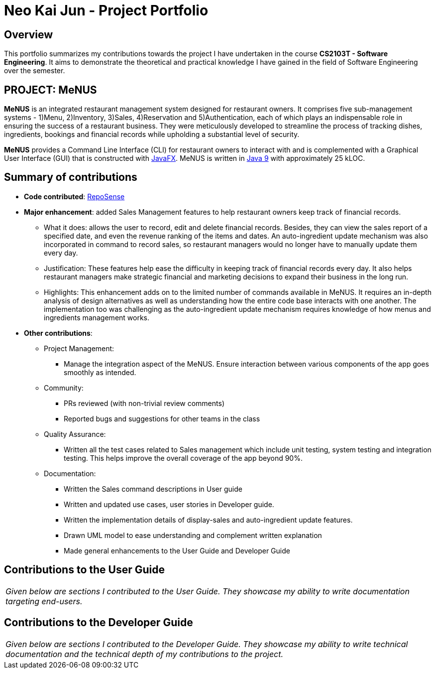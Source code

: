 = Neo Kai Jun - Project Portfolio
:site-section: AboutUs
:imagesDir: ../images
:stylesDir: ../stylesheets

== Overview
This portfolio summarizes my contributions towards the project I have undertaken in the course **CS2103T - Software
Engineering**. It aims to demonstrate the theoretical and practical knowledge I have gained in the field of Software
Engineering over the semester.

== PROJECT: MeNUS
*MeNUS* is an integrated restaurant management system designed for restaurant owners. It comprises five sub-management
 systems - 1)Menu, 2)Inventory, 3)Sales, 4)Reservation and 5)Authentication, each of which plays an indispensable
 role in ensuring the success of a restaurant business. They were meticulously developed to streamline the process of
  tracking dishes, ingredients, bookings and financial records while upholding a substantial level of security.

*MeNUS* provides a Command Line Interface (CLI) for restaurant owners to interact with and is complemented with a
Graphical User Interface (GUI) that is constructed with https://docs.oracle.com/javafx/2/overview/jfxpub-overview.htm[JavaFX].
MeNUS is written in https://www.oracle.com/technetwork/java/javase/downloads/java-archive-javase9-3934878.html[Java 9]
with approximately 25 kLOC.


== Summary of contributions
* *Code contributed*: https://nus-cs2103-ay1819s1.github.io/cs2103-dashboard/#=undefined&search=hyperionnkj[RepoSense]
* *Major enhancement*: added Sales Management features to help restaurant owners keep track of financial records.
** What it does: allows the user to record, edit and delete financial records. Besides, they can view the sales
report of a specified date, and even the revenue ranking of the items and dates. An auto-ingredient update mechanism
was also incorporated in command to record sales, so restaurant managers would no longer have to manually update them
 every day.
** Justification: These features help ease the difficulty in keeping track of financial records every day. It also
helps restaurant managers make strategic financial and marketing decisions to expand their business in the long run.
** Highlights: This enhancement adds on to the limited number of commands available in MeNUS. It requires an in-depth
analysis of design alternatives as well as understanding how the entire code base interacts with one another. The
implementation too was challenging as the auto-ingredient update mechanism requires knowledge of how menus and
ingredients management works.

* *Other contributions*:

** Project Management:
*** Manage the integration aspect of the MeNUS. Ensure interaction between various components of the app goes smoothly
as intended.

** Community:
*** PRs reviewed (with non-trivial review comments)
*** Reported bugs and suggestions for other teams in the class

** Quality Assurance:
*** Written all the test cases related to Sales management which include unit testing, system testing and integration
 testing. This helps improve the overall coverage of the app beyond 90%.

** Documentation:
*** Written the Sales command descriptions in User guide
*** Written and updated use cases, user stories in Developer guide.
*** Written the implementation details of display-sales and auto-ingredient update features.
*** Drawn UML model to ease understanding and complement written explanation
*** Made general enhancements to the User Guide and Developer Guide

== Contributions to the User Guide

|===
|_Given below are sections I contributed to the User Guide. They showcase my ability to write documentation targeting end-users._
|===

== Contributions to the Developer Guide

|===
|_Given below are sections I contributed to the Developer Guide. They showcase my ability to write technical documentation and the technical depth of my contributions to the project._
|===

//include::../DeveloperGuide.adoc[tag=undoredo]
